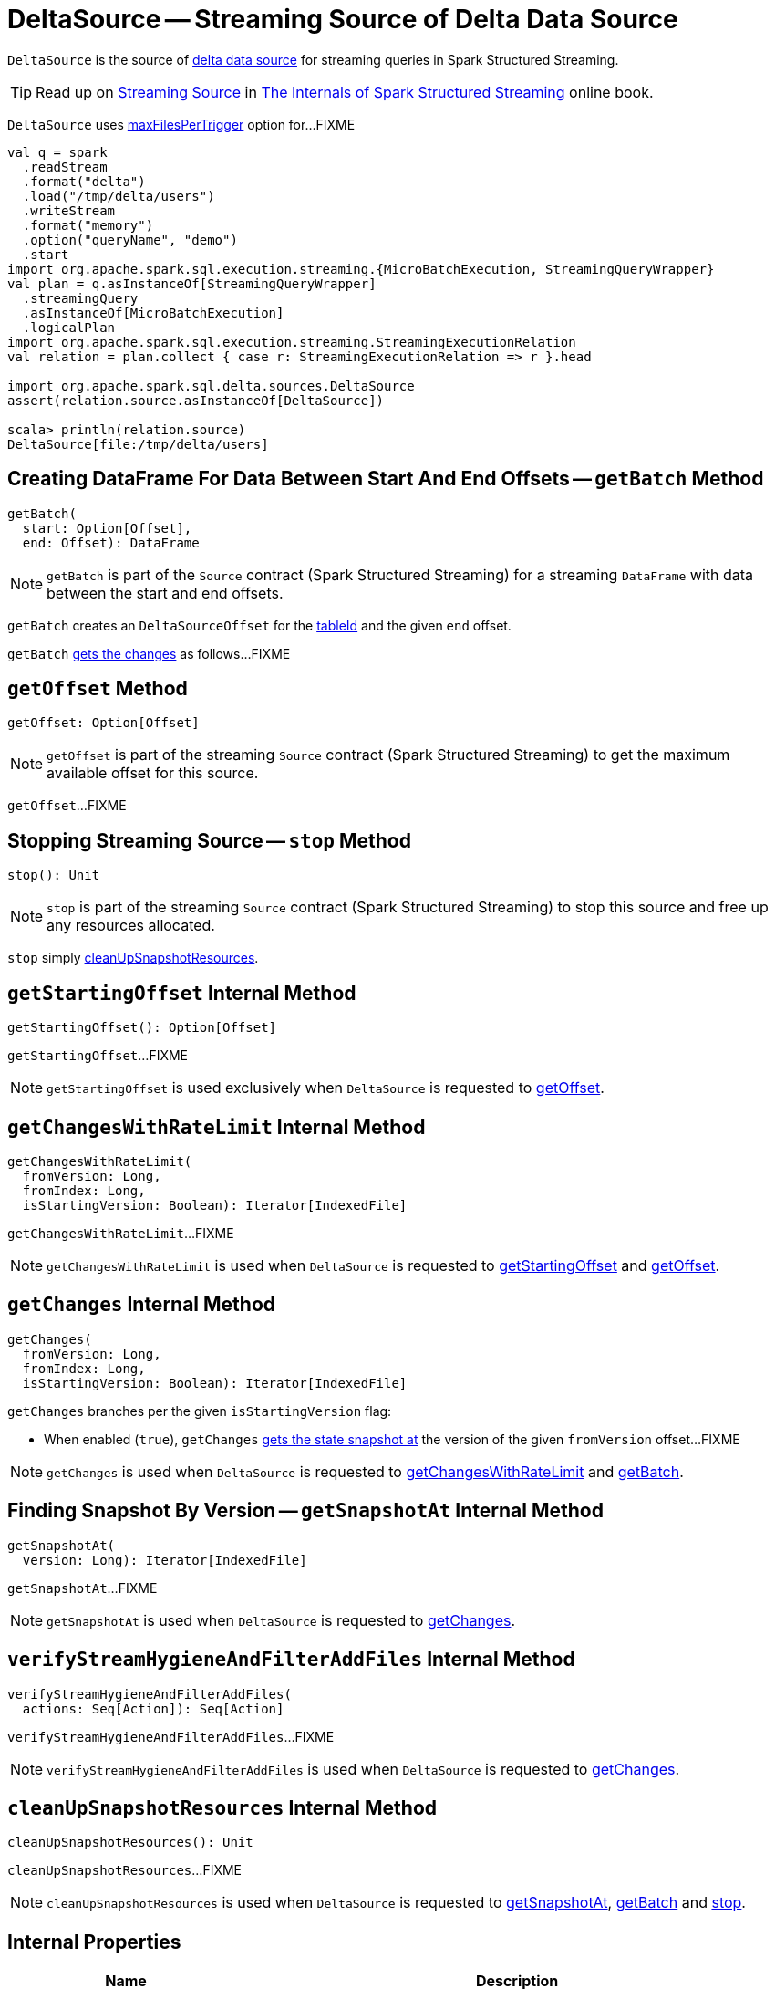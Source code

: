 = [[DeltaSource]] DeltaSource -- Streaming Source of Delta Data Source

`DeltaSource` is the source of <<DeltaDataSource.adoc#, delta data source>> for streaming queries in Spark Structured Streaming.

TIP: Read up on https://jaceklaskowski.gitbooks.io/spark-structured-streaming/spark-sql-streaming-Source.html[Streaming Source] in https://bit.ly/spark-structured-streaming[The Internals of Spark Structured Streaming] online book.

[[maxFilesPerTrigger]]
`DeltaSource` uses <<DeltaOptions.adoc#maxFilesPerTrigger, maxFilesPerTrigger>> option for...FIXME

```
val q = spark
  .readStream
  .format("delta")
  .load("/tmp/delta/users")
  .writeStream
  .format("memory")
  .option("queryName", "demo")
  .start
import org.apache.spark.sql.execution.streaming.{MicroBatchExecution, StreamingQueryWrapper}
val plan = q.asInstanceOf[StreamingQueryWrapper]
  .streamingQuery
  .asInstanceOf[MicroBatchExecution]
  .logicalPlan
import org.apache.spark.sql.execution.streaming.StreamingExecutionRelation
val relation = plan.collect { case r: StreamingExecutionRelation => r }.head

import org.apache.spark.sql.delta.sources.DeltaSource
assert(relation.source.asInstanceOf[DeltaSource])

scala> println(relation.source)
DeltaSource[file:/tmp/delta/users]
```

== [[getBatch]] Creating DataFrame For Data Between Start And End Offsets -- `getBatch` Method

[source, scala]
----
getBatch(
  start: Option[Offset],
  end: Offset): DataFrame
----

NOTE: `getBatch` is part of the `Source` contract (Spark Structured Streaming) for a streaming `DataFrame` with data between the start and end offsets.

`getBatch` creates an `DeltaSourceOffset` for the <<tableId, tableId>> and the given `end` offset.

`getBatch` <<getChanges, gets the changes>> as follows...FIXME

== [[getOffset]] `getOffset` Method

[source, scala]
----
getOffset: Option[Offset]
----

NOTE: `getOffset` is part of the streaming `Source` contract (Spark Structured Streaming) to get the maximum available offset for this source.

`getOffset`...FIXME

== [[stop]] Stopping Streaming Source -- `stop` Method

[source, scala]
----
stop(): Unit
----

NOTE: `stop` is part of the streaming `Source` contract (Spark Structured Streaming) to stop this source and free up any resources allocated.

`stop` simply <<cleanUpSnapshotResources, cleanUpSnapshotResources>>.

== [[getStartingOffset]] `getStartingOffset` Internal Method

[source, scala]
----
getStartingOffset(): Option[Offset]
----

`getStartingOffset`...FIXME

NOTE: `getStartingOffset` is used exclusively when `DeltaSource` is requested to <<getOffset, getOffset>>.

== [[getChangesWithRateLimit]] `getChangesWithRateLimit` Internal Method

[source, scala]
----
getChangesWithRateLimit(
  fromVersion: Long,
  fromIndex: Long,
  isStartingVersion: Boolean): Iterator[IndexedFile]
----

`getChangesWithRateLimit`...FIXME

NOTE: `getChangesWithRateLimit` is used when `DeltaSource` is requested to <<getStartingOffset, getStartingOffset>> and <<getOffset, getOffset>>.

== [[getChanges]] `getChanges` Internal Method

[source, scala]
----
getChanges(
  fromVersion: Long,
  fromIndex: Long,
  isStartingVersion: Boolean): Iterator[IndexedFile]
----

`getChanges` branches per the given `isStartingVersion` flag:

* When enabled (`true`), `getChanges` <<getSnapshotAt, gets the state snapshot at>> the version of the given `fromVersion` offset...FIXME

NOTE: `getChanges` is used when `DeltaSource` is requested to <<getChangesWithRateLimit, getChangesWithRateLimit>> and <<getBatch, getBatch>>.

== [[getSnapshotAt]] Finding Snapshot By Version -- `getSnapshotAt` Internal Method

[source, scala]
----
getSnapshotAt(
  version: Long): Iterator[IndexedFile]
----

`getSnapshotAt`...FIXME

NOTE: `getSnapshotAt` is used when `DeltaSource` is requested to <<getChanges, getChanges>>.

== [[verifyStreamHygieneAndFilterAddFiles]] `verifyStreamHygieneAndFilterAddFiles` Internal Method

[source, scala]
----
verifyStreamHygieneAndFilterAddFiles(
  actions: Seq[Action]): Seq[Action]
----

`verifyStreamHygieneAndFilterAddFiles`...FIXME

NOTE: `verifyStreamHygieneAndFilterAddFiles` is used when `DeltaSource` is requested to <<getChanges, getChanges>>.

== [[cleanUpSnapshotResources]] `cleanUpSnapshotResources` Internal Method

[source, scala]
----
cleanUpSnapshotResources(): Unit
----

`cleanUpSnapshotResources`...FIXME

NOTE: `cleanUpSnapshotResources` is used when `DeltaSource` is requested to <<getSnapshotAt, getSnapshotAt>>, <<getBatch, getBatch>> and <<stop, stop>>.

== [[internal-properties]] Internal Properties

[cols="30m,70",options="header",width="100%"]
|===
| Name
| Description

| initialState
a| [[initialState]] <<DeltaSourceSnapshot.adoc#, DeltaSourceSnapshot>>

Used when...FIXME

| initialStateVersion
a| [[initialStateVersion]]

[source, scala]
----
initialStateVersion: Long = -1L
----

Version of the state (snapshot) of the <<deltaLog, delta table>>

Initially `-1L` and changes to the version requested when `DeltaSource` is requested for the <<getSnapshotAt, snapshot at a given version>> (only when different)

Used when `DeltaSource` is requested to <<cleanUpSnapshotResources, cleanUpSnapshotResources>> (to unpersist the current snapshot)

| tableId
a| [[tableId]] Table ID

Used when...FIXME

|===
